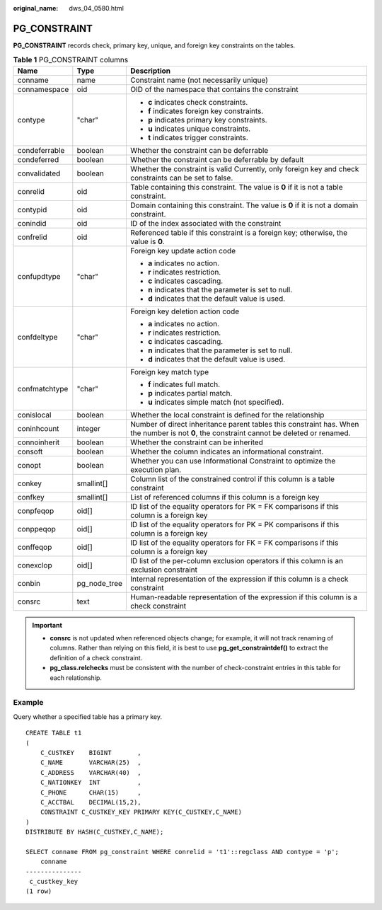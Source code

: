 :original_name: dws_04_0580.html

.. _dws_04_0580:

PG_CONSTRAINT
=============

**PG_CONSTRAINT** records check, primary key, unique, and foreign key constraints on the tables.

.. table:: **Table 1** PG_CONSTRAINT columns

   +-----------------------+-----------------------+--------------------------------------------------------------------------------------------------------------------------------------------+
   | Name                  | Type                  | Description                                                                                                                                |
   +=======================+=======================+============================================================================================================================================+
   | conname               | name                  | Constraint name (not necessarily unique)                                                                                                   |
   +-----------------------+-----------------------+--------------------------------------------------------------------------------------------------------------------------------------------+
   | connamespace          | oid                   | OID of the namespace that contains the constraint                                                                                          |
   +-----------------------+-----------------------+--------------------------------------------------------------------------------------------------------------------------------------------+
   | contype               | "char"                | -  **c** indicates check constraints.                                                                                                      |
   |                       |                       | -  **f** indicates foreign key constraints.                                                                                                |
   |                       |                       | -  **p** indicates primary key constraints.                                                                                                |
   |                       |                       | -  **u** indicates unique constraints.                                                                                                     |
   |                       |                       | -  **t** indicates trigger constraints.                                                                                                    |
   +-----------------------+-----------------------+--------------------------------------------------------------------------------------------------------------------------------------------+
   | condeferrable         | boolean               | Whether the constraint can be deferrable                                                                                                   |
   +-----------------------+-----------------------+--------------------------------------------------------------------------------------------------------------------------------------------+
   | condeferred           | boolean               | Whether the constraint can be deferrable by default                                                                                        |
   +-----------------------+-----------------------+--------------------------------------------------------------------------------------------------------------------------------------------+
   | convalidated          | boolean               | Whether the constraint is valid Currently, only foreign key and check constraints can be set to false.                                     |
   +-----------------------+-----------------------+--------------------------------------------------------------------------------------------------------------------------------------------+
   | conrelid              | oid                   | Table containing this constraint. The value is **0** if it is not a table constraint.                                                      |
   +-----------------------+-----------------------+--------------------------------------------------------------------------------------------------------------------------------------------+
   | contypid              | oid                   | Domain containing this constraint. The value is **0** if it is not a domain constraint.                                                    |
   +-----------------------+-----------------------+--------------------------------------------------------------------------------------------------------------------------------------------+
   | conindid              | oid                   | ID of the index associated with the constraint                                                                                             |
   +-----------------------+-----------------------+--------------------------------------------------------------------------------------------------------------------------------------------+
   | confrelid             | oid                   | Referenced table if this constraint is a foreign key; otherwise, the value is **0**.                                                       |
   +-----------------------+-----------------------+--------------------------------------------------------------------------------------------------------------------------------------------+
   | confupdtype           | "char"                | Foreign key update action code                                                                                                             |
   |                       |                       |                                                                                                                                            |
   |                       |                       | -  **a** indicates no action.                                                                                                              |
   |                       |                       | -  **r** indicates restriction.                                                                                                            |
   |                       |                       | -  **c** indicates cascading.                                                                                                              |
   |                       |                       | -  **n** indicates that the parameter is set to null.                                                                                      |
   |                       |                       | -  **d** indicates that the default value is used.                                                                                         |
   +-----------------------+-----------------------+--------------------------------------------------------------------------------------------------------------------------------------------+
   | confdeltype           | "char"                | Foreign key deletion action code                                                                                                           |
   |                       |                       |                                                                                                                                            |
   |                       |                       | -  **a** indicates no action.                                                                                                              |
   |                       |                       | -  **r** indicates restriction.                                                                                                            |
   |                       |                       | -  **c** indicates cascading.                                                                                                              |
   |                       |                       | -  **n** indicates that the parameter is set to null.                                                                                      |
   |                       |                       | -  **d** indicates that the default value is used.                                                                                         |
   +-----------------------+-----------------------+--------------------------------------------------------------------------------------------------------------------------------------------+
   | confmatchtype         | "char"                | Foreign key match type                                                                                                                     |
   |                       |                       |                                                                                                                                            |
   |                       |                       | -  **f** indicates full match.                                                                                                             |
   |                       |                       | -  **p** indicates partial match.                                                                                                          |
   |                       |                       | -  **u** indicates simple match (not specified).                                                                                           |
   +-----------------------+-----------------------+--------------------------------------------------------------------------------------------------------------------------------------------+
   | conislocal            | boolean               | Whether the local constraint is defined for the relationship                                                                               |
   +-----------------------+-----------------------+--------------------------------------------------------------------------------------------------------------------------------------------+
   | coninhcount           | integer               | Number of direct inheritance parent tables this constraint has. When the number is not **0**, the constraint cannot be deleted or renamed. |
   +-----------------------+-----------------------+--------------------------------------------------------------------------------------------------------------------------------------------+
   | connoinherit          | boolean               | Whether the constraint can be inherited                                                                                                    |
   +-----------------------+-----------------------+--------------------------------------------------------------------------------------------------------------------------------------------+
   | consoft               | boolean               | Whether the column indicates an informational constraint.                                                                                  |
   +-----------------------+-----------------------+--------------------------------------------------------------------------------------------------------------------------------------------+
   | conopt                | boolean               | Whether you can use Informational Constraint to optimize the execution plan.                                                               |
   +-----------------------+-----------------------+--------------------------------------------------------------------------------------------------------------------------------------------+
   | conkey                | smallint[]            | Column list of the constrained control if this column is a table constraint                                                                |
   +-----------------------+-----------------------+--------------------------------------------------------------------------------------------------------------------------------------------+
   | confkey               | smallint[]            | List of referenced columns if this column is a foreign key                                                                                 |
   +-----------------------+-----------------------+--------------------------------------------------------------------------------------------------------------------------------------------+
   | conpfeqop             | oid[]                 | ID list of the equality operators for PK = FK comparisons if this column is a foreign key                                                  |
   +-----------------------+-----------------------+--------------------------------------------------------------------------------------------------------------------------------------------+
   | conppeqop             | oid[]                 | ID list of the equality operators for PK = PK comparisons if this column is a foreign key                                                  |
   +-----------------------+-----------------------+--------------------------------------------------------------------------------------------------------------------------------------------+
   | conffeqop             | oid[]                 | ID list of the equality operators for FK = FK comparisons if this column is a foreign key                                                  |
   +-----------------------+-----------------------+--------------------------------------------------------------------------------------------------------------------------------------------+
   | conexclop             | oid[]                 | ID list of the per-column exclusion operators if this column is an exclusion constraint                                                    |
   +-----------------------+-----------------------+--------------------------------------------------------------------------------------------------------------------------------------------+
   | conbin                | pg_node_tree          | Internal representation of the expression if this column is a check constraint                                                             |
   +-----------------------+-----------------------+--------------------------------------------------------------------------------------------------------------------------------------------+
   | consrc                | text                  | Human-readable representation of the expression if this column is a check constraint                                                       |
   +-----------------------+-----------------------+--------------------------------------------------------------------------------------------------------------------------------------------+

.. important::

   -  **consrc** is not updated when referenced objects change; for example, it will not track renaming of columns. Rather than relying on this field, it is best to use **pg_get_constraintdef()** to extract the definition of a check constraint.
   -  **pg_class.relchecks** must be consistent with the number of check-constraint entries in this table for each relationship.

Example
-------

Query whether a specified table has a primary key.

::

   CREATE TABLE t1
   (
       C_CUSTKEY    BIGINT       ,
       C_NAME       VARCHAR(25)  ,
       C_ADDRESS    VARCHAR(40)  ,
       C_NATIONKEY  INT          ,
       C_PHONE      CHAR(15)     ,
       C_ACCTBAL    DECIMAL(15,2),
       CONSTRAINT C_CUSTKEY_KEY PRIMARY KEY(C_CUSTKEY,C_NAME)
   )
   DISTRIBUTE BY HASH(C_CUSTKEY,C_NAME);

   SELECT conname FROM pg_constraint WHERE conrelid = 't1'::regclass AND contype = 'p';
       conname
   ---------------
    c_custkey_key
   (1 row)
